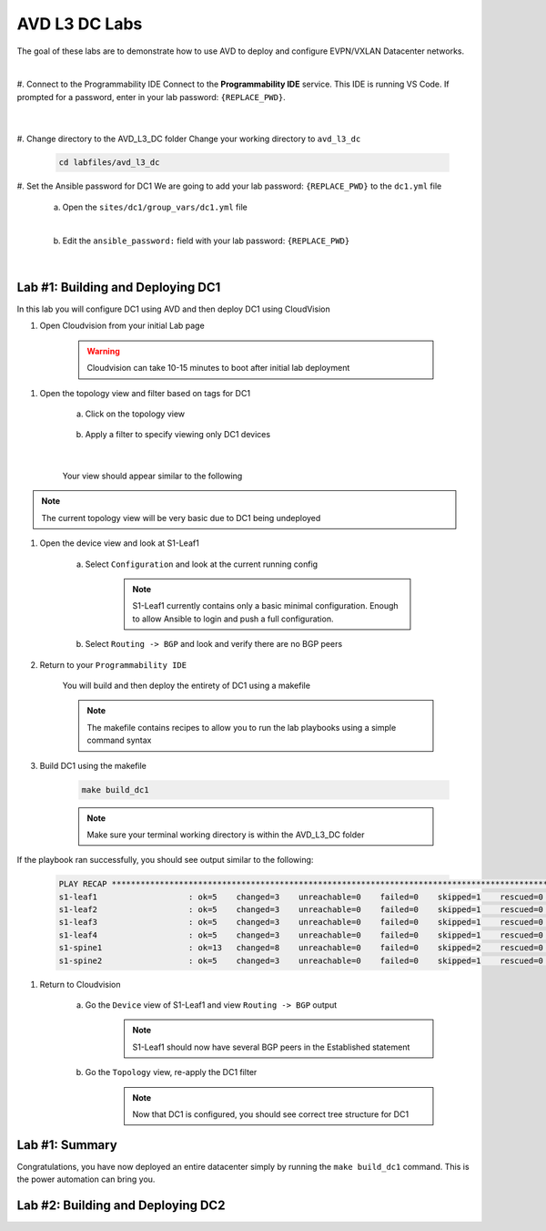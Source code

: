 AVD L3 DC Labs
===================
The goal of these labs are to demonstrate how to use AVD to deploy and configure EVPN/VXLAN Datacenter networks.

|

#. Connect to the Programmability IDE
Connect to the **Programmability IDE** service. This IDE is running VS Code. If prompted for a password, enter in your
lab password: ``{REPLACE_PWD}``.

    .. image:: images/avd_l3_dc/Setup_ProgrammabilityIDE.png
        :align: center
    |

#. Change directory to the AVD_L3_DC folder
Change your working directory to ``avd_l3_dc``

    .. code-block:: text

        cd labfiles/avd_l3_dc


#. Set the Ansible password for DC1
We are going to add your lab password: ``{REPLACE_PWD}`` to the ``dc1.yml`` file 

    a. Open the ``sites/dc1/group_vars/dc1.yml`` file 

    .. thumbnail:: images/avd_l3_dc/Setup_Select_DC1yml.PNG
        :align: center
    |


    b. Edit the ``ansible_password:`` field with your lab password: ``{REPLACE_PWD}`` 

    .. image:: images/avd_l3_dc/Setup_DC1_Password.PNG
        :align: center


|

Lab #1: Building and Deploying DC1
~~~~~~~~~~~~~~~~~~~~~~~~~~~~~~~~~~
In this lab you will configure DC1 using AVD and then deploy DC1 using CloudVision

#. Open Cloudvision from your initial Lab page

    .. warning:: Cloudvision can take 10-15 minutes to boot after initial lab deployment

.. image:: images/avd_l3_dc/Lab1_Open_CVP.PNG
    :align: center



#. Open the topology view and filter based on tags for DC1 

    a. Click on the topology view

        .. image:: images/avd_l3_dc/Lab1_open_CVP_topology_view.PNG
            :align: center


    b. Apply a filter to specify viewing only DC1 devices

        .. image:: images/avd_l3_dc/Lab1_CVP_Filter.PNG
            :align: center
        |
        .. image:: images/avd_l3_dc/Lab1_CVP_Filter2.PNG
            :align: center



    Your view should appear similar to the following

.. image:: images/avd_l3_dc/Lab1_S1filter_before.PNG
    :align: center

.. note:: The current topology view will be very basic due to DC1 being undeployed


#. Open the device view and look at S1-Leaf1

    a. Select ``Configuration`` and look at the current running config 

        .. note:: S1-Leaf1 currently contains only a basic minimal configuration. Enough to allow Ansible to login and push a full configuration.
    
    b. Select ``Routing -> BGP`` and look and verify there are no BGP peers 



#. Return to your  ``Programmability IDE``

    You will build and then deploy the entirety of DC1 using a makefile 

    .. note:: The makefile contains recipes to allow you to run the lab playbooks using a simple command syntax

#. Build DC1 using the makefile 

    .. code-block:: text

        make build_dc1

    .. note:: Make sure your terminal working directory is within the AVD_L3_DC folder



If the playbook ran successfully, you should see output similar to the following:

    .. code-block:: text

        PLAY RECAP ***************************************************************************************************************************
        s1-leaf1                   : ok=5    changed=3    unreachable=0    failed=0    skipped=1    rescued=0    ignored=0   
        s1-leaf2                   : ok=5    changed=3    unreachable=0    failed=0    skipped=1    rescued=0    ignored=0   
        s1-leaf3                   : ok=5    changed=3    unreachable=0    failed=0    skipped=1    rescued=0    ignored=0   
        s1-leaf4                   : ok=5    changed=3    unreachable=0    failed=0    skipped=1    rescued=0    ignored=0   
        s1-spine1                  : ok=13   changed=8    unreachable=0    failed=0    skipped=2    rescued=0    ignored=0   
        s1-spine2                  : ok=5    changed=3    unreachable=0    failed=0    skipped=1    rescued=0    ignored=0   




#. Return to Cloudvision

    a. Go the ``Device`` view of S1-Leaf1 and view ``Routing -> BGP`` output
        .. note:: S1-Leaf1 should now have several BGP peers in the Established statement
    
    b. Go the ``Topology`` view, re-apply the DC1 filter
        .. note:: Now that DC1 is configured, you should see correct tree structure for DC1

    .. image:: images/avd_l3_dc/Lab1_Topology_after.PNG
        :align: center




Lab #1: Summary
~~~~~~~~~~~~~~~~~~~~~~~~~~~~~~~~~~
Congratulations, you have now deployed an entire datacenter simply by running the ``make build_dc1`` command. This is the power automation can bring you. 





Lab #2: Building and Deploying DC2 
~~~~~~~~~~~~~~~~~~~~~~~~~~~~~~~~~~

